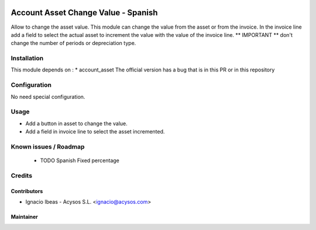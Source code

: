.. image:: https://img.shields.io/badge/licence-AGPL--3-blue.svg
   :target: http://www.gnu.org/licenses/agpl-3.0-standalone.html
   :alt: License: AGPL-3

====================================
Account Asset Change Value - Spanish
====================================

Allow to change the asset value. This module can change the value from the asset
or from the invoice. In the invoice line add a field to select the actual asset
to increment the value with the value of the invoice line.
** IMPORTANT ** don't change the number of periods or depreciation type.

Installation
============

This module depends on :
* account_asset
The official version has a bug that is in this PR
or in this repository


Configuration
=============

No need special configuration.

Usage
=====

* Add a button in asset to change the value.
* Add a field in invoice line to select the asset incremented.

Known issues / Roadmap
======================

 * TODO Spanish Fixed percentage

Credits
=======

Contributors
------------

* Ignacio Ibeas - Acysos S.L. <ignacio@acysos.com>


Maintainer
----------

.. image:: https://acysos.com/website_logo.png
   :alt: Acysos S.L.
   :target: https://www.acysos.com
